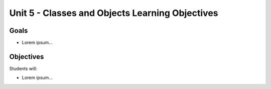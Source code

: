 Unit 5 - Classes and Objects Learning Objectives
================================================

Goals
-----

- Lorem ipsum...

Objectives
----------

Students will:

- Lorem ipsum...
